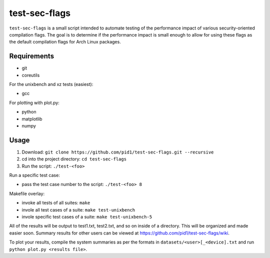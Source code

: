 test-sec-flags
=====

``test-sec-flags`` is a small script intended to automate testing of the
performance impact of various security-oriented compilation flags. The goal is
to determine if the performance impact is small enough to allow for using these
flags as the default compilation flags for Arch Linux packages.

Requirements
------------

- git
- coreutils

For the unixbench and xz tests (easiest):

- gcc

For plotting with plot.py:

- python
- matplotlib
- numpy

Usage
-----

1. Download: ``git clone https://github.com/pid1/test-sec-flags.git --recursive``
2. cd into the project directory: ``cd test-sec-flags``
3. Run the script: ``./test-<foo>``

Run a specific test case:

- pass the test case number to the script: ``./test-<foo> 8``

Makefile overlay:

- invoke all tests of all suites: ``make``
- invole all test cases of a suite: ``make test-unixbench``
- invole specific test cases of a suite: ``make test-unixbench-5``

All of the results will be output to test1.txt, test2.txt, and so on inside of a directory. This will be organized and made easier soon. Summary results for other users can be viewed at https://github.com/pid1/test-sec-flags/wiki.

To plot your results, compile the system summaries as per the formats in ``datasets/<user>[_<device].txt`` and run ``python plot.py <results file>``.
